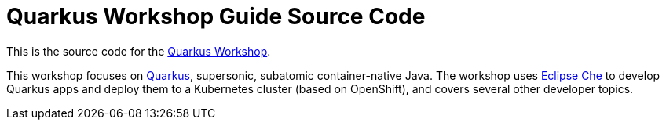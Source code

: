 = Quarkus Workshop Guide Source Code

This is the source code for the https://github.com/RedHatWorkshops/quarkus-workshop[Quarkus Workshop].

This workshop focuses on https://quarkus.io[Quarkus], supersonic, subatomic container-native Java. The workshop uses https://eclipse.org/che[Eclipse Che] to develop Quarkus apps and deploy them to a Kubernetes cluster (based on OpenShift), and covers several other developer topics.
